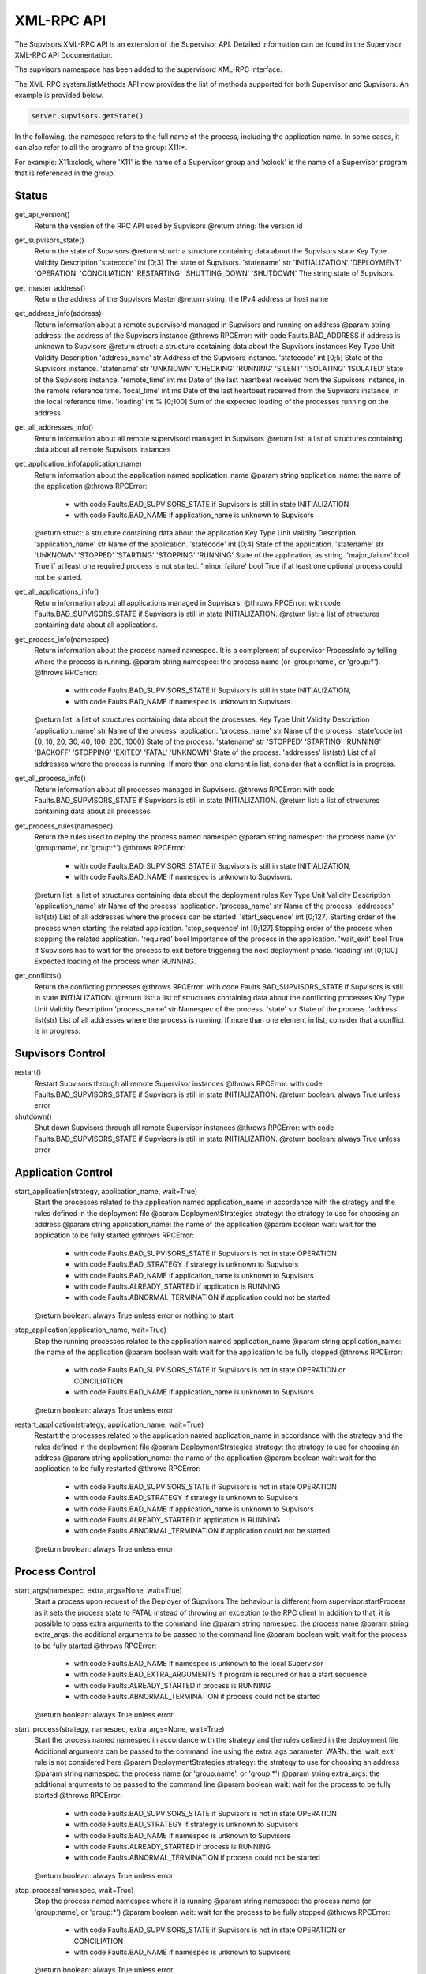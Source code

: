 .. _xml_rpc:

XML-RPC API
===========

The Supvisors XML-RPC API is an extension of the Supervisor API.
Detailed information can be found in the Supervisor XML-RPC API Documentation.

The supvisors namespace has been added to the supervisord XML-RPC interface.

The XML-RPC system.listMethods API now provides the list of methods supported for both Supervisor and Supvisors.
An example is provided below.

.. code-block:: python

    server.supvisors.getState()

In the following, the namespec refers to the full name of the process, including the application name.
In some cases, it can also refer to all the programs of the group: X11:\*.

For example: X11:xclock, where 'X11' is the name of a Supervisor group and 'xclock' is the name of a Supervisor program that is referenced in the group.


.. _xml_rpc_status:

Status
------

get_api_version()
    Return the version of the RPC API used by Supvisors
    @return string: the version id

get_supvisors_state()
    Return the state of Supvisors
    @return struct: a structure containing data about the Supvisors state
    Key	Type	Validity	Description
    'statecode'	int	[0;3]	The state of Supvisors.
    'statename'	str	'INITIALIZATION'
    'DEPLOYMENT'
    'OPERATION'
    'CONCILIATION'
    'RESTARTING'
    'SHUTTING_DOWN'
    'SHUTDOWN'	The string state of Supvisors.

get_master_address()
    Return the address of the Supvisors Master
    @return string: the IPv4 address or host name

get_address_info(address)
    Return information about a remote supervisord managed in Supvisors and running on address
    @param string address: the address of the Supvisors instance
    @throws RPCError: with code Faults.BAD_ADDRESS if address is unknown to Supvisors 
    @return struct: a structure containing data about the Supvisors instances
    Key	Type	Unit	Validity	Description
    'address_name'	str			Address of the Supvisors instance.
    'statecode'	int		[0;5]	State of the Supvisors instance.
    'statename'	str		'UNKNOWN'
    'CHECKING'
    'RUNNING'
    'SILENT'
    'ISOLATING'
    'ISOLATED'	State of the Supvisors instance.
    'remote_time'	int	ms		Date of the last heartbeat received from the Supvisors instance, in the remote reference time.
    'local_time'	int	ms		Date of the last heartbeat received from the Supvisors instance, in the local reference time.
    'loading'	int	%	[0;100]	Sum of the expected loading of the processes running on the address.

get_all_addresses_info()
    Return information about all remote supervisord managed in Supvisors
    @return list: a list of structures containing data about all remote Supvisors instances

get_application_info(application_name)
    Return information about the application named application_name
    @param string application_name: the name of the application
    @throws RPCError:

        * with code Faults.BAD_SUPVISORS_STATE if Supvisors is still in state INITIALIZATION
        * with code Faults.BAD_NAME if application_name is unknown to Supvisors

    @return struct: a structure containing data about the application
    Key	Type	Unit	Validity	Description
    'application_name'	str			Name of the application.
    'statecode'	int		[0;4]	State of the application.
    'statename'	str		'UNKNOWN'
    'STOPPED'
    'STARTING'
    'STOPPING'
    'RUNNING'	State of the application, as string.
    'major_failure'	bool			True if at least one required process is not started.
    'minor_failure'	bool			True if at least one optional process could not be started.

get_all_applications_info()
    Return information about all applications managed in Supvisors.
    @throws RPCError: with code Faults.BAD_SUPVISORS_STATE if Supvisors is still in state INITIALIZATION.
    @return list: a list of structures containing data about all applications.

get_process_info(namespec)
    Return information about the process named namespec.
    It is a complement of supervisor ProcessInfo by telling where the process is running.
    @param string namespec: the process name (or 'group:name', or 'group:\*').
    @throws RPCError:

        * with code Faults.BAD_SUPVISORS_STATE if Supvisors is still in state INITIALIZATION,
        * with code Faults.BAD_NAME if namespec is unknown to Supvisors.

    @return list: a list of structures containing data about the processes.
    Key	Type	Unit	Validity	Description
    'application_name'	str			Name of the process' application.
    'process_name'	str			Name of the process.
    'state'code	int		{0, 10, 20,
    30, 40, 100,
    200, 1000}	State of the process.
    'statename'	str		'STOPPED'
    'STARTING'
    'RUNNING'
    'BACKOFF'
    'STOPPING'
    'EXITED'
    'FATAL'
    'UNKNOWN'	State of the process.
    'addresses'	list(str)			List of all addresses where the process is running.
    If more than one element in list, consider that a conflict is in progress.

get_all_process_info()
    Return information about all processes managed in Supvisors.
    @throws RPCError: with code Faults.BAD_SUPVISORS_STATE if Supvisors is still in state INITIALIZATION.
    @return list: a list of structures containing data about all processes.

get_process_rules(namespec)
    Return the rules used to deploy the process named namespec
    @param string namespec: the process name (or 'group:name', or 'group:\*')
    @throws RPCError:

        * with code Faults.BAD_SUPVISORS_STATE if Supvisors is still in state INITIALIZATION,
        * with code Faults.BAD_NAME if namespec is unknown to Supvisors.

    @return list: a list of structures containing data about the deployment rules
    Key	Type	Unit	Validity	Description
    'application_name'	str			Name of the process' application.
    'process_name'	str			Name of the process.
    'addresses'	list(str)			List of all addresses where the process can be started.
    'start_sequence'	int		[0;127]	Starting order of the process when starting the related application.
    'stop_sequence'	int		[0;127]	Stopping order of the process when stopping the related application.
    'required'	bool			Importance of the process in the application.
    'wait_exit'	bool			True if Supvisors has to wait for the process to exit before triggering the next deployment phase.
    'loading'	int		[0;100]	Expected loading of the process when RUNNING.

get_conflicts()
    Return the conflicting processes
    @throws RPCError: with code Faults.BAD_SUPVISORS_STATE if Supvisors is still in state INITIALIZATION.
    @return list: a list of structures containing data about the conflicting processes
    Key	Type	Unit	Validity	Description
    'process_name'	str	Namespec of the process.
    'state'	str	State of the process.
    'address'	list(str)	List of all addresses where the process is running.
    If more than one element in list, consider that a conflict is in progress.


.. _xml_rpc_supvisors:

**Supvisors** Control
---------------------

restart()
    Restart Supvisors through all remote Supervisor instances
    @throws RPCError: with code Faults.BAD_SUPVISORS_STATE if Supvisors is still in state INITIALIZATION.
    @return boolean: always True unless error

shutdown()
    Shut down Supvisors through all remote Supervisor instances
    @throws RPCError: with code Faults.BAD_SUPVISORS_STATE if Supvisors is still in state INITIALIZATION.
    @return boolean: always True unless error


.. _xml_rpc_application:

Application Control
-------------------

start_application(strategy, application_name, wait=True)
    Start the processes related to the application named application_name in accordance with the strategy and the rules defined in the deployment file
    @param DeploymentStrategies strategy: the strategy to use for choosing an address
    @param string application_name: the name of the application
    @param boolean wait: wait for the application to be fully started
    @throws RPCError:

        * with code Faults.BAD_SUPVISORS_STATE if Supvisors is not in state OPERATION
        * with code Faults.BAD_STRATEGY if strategy is unknown to Supvisors
        * with code Faults.BAD_NAME if application_name is unknown to Supvisors
        * with code Faults.ALREADY_STARTED if application is RUNNING
        * with code Faults.ABNORMAL_TERMINATION if application could not be started

    @return boolean: always True unless error or nothing to start

stop_application(application_name, wait=True)
    Stop the running processes related to the application named application_name
    @param string application_name: the name of the application
    @param boolean wait: wait for the application to be fully stopped
    @throws RPCError:

        * with code Faults.BAD_SUPVISORS_STATE if Supvisors is not in state OPERATION or CONCILIATION
        * with code Faults.BAD_NAME if application_name is unknown to Supvisors

    @return boolean: always True unless error

restart_application(strategy, application_name, wait=True)
    Restart the processes related to the application named application_name in accordance with the strategy and the rules defined in the deployment file
    @param DeploymentStrategies strategy: the strategy to use for choosing an address
    @param string application_name: the name of the application
    @param boolean wait: wait for the application to be fully restarted
    @throws RPCError:

        * with code Faults.BAD_SUPVISORS_STATE if Supvisors is not in state OPERATION
        * with code Faults.BAD_STRATEGY if strategy is unknown to Supvisors
        * with code Faults.BAD_NAME if application_name is unknown to Supvisors
        * with code Faults.ALREADY_STARTED if application is RUNNING
        * with code Faults.ABNORMAL_TERMINATION if application could not be started

    @return boolean: always True unless error


.. _xml_rpc_process:

Process Control
---------------

start_args(namespec, extra_args=None, wait=True)
    Start a process upon request of the Deployer of Supvisors
    The behaviour is different from supervisor.startProcess as it sets the process state to FATAL instead of throwing an exception to the RPC client
    In addition to that, it is possible to pass extra arguments to the command line
    @param string namespec: the process name
    @param string extra_args: the additional arguments to be passed to the command line
    @param boolean wait: wait for the process to be fully started
    @throws RPCError:

        * with code Faults.BAD_NAME if namespec is unknown to the local Supervisor
        * with code Faults.BAD_EXTRA_ARGUMENTS if program is required or has a start sequence
        * with code Faults.ALREADY_STARTED if process is RUNNING
        * with code Faults.ABNORMAL_TERMINATION if process could not be started

    @return boolean: always True unless error

start_process(strategy, namespec, extra_args=None, wait=True)
    Start the process named namespec in accordance with the strategy and the rules defined in the deployment file
    Additional arguments can be passed to the command line using the extra_ags parameter.
    WARN: the 'wait_exit' rule is not considered here
    @param DeploymentStrategies strategy: the strategy to use for choosing an address
    @param string namespec: the process name (or 'group:name', or 'group:\*')
    @param string extra_args: the additional arguments to be passed to the command line
    @param boolean wait: wait for the process to be fully started
    @throws RPCError:

        * with code Faults.BAD_SUPVISORS_STATE if Supvisors is not in state OPERATION
        * with code Faults.BAD_STRATEGY if strategy is unknown to Supvisors
        * with code Faults.BAD_NAME if namespec is unknown to Supvisors
        * with code Faults.ALREADY_STARTED if process is RUNNING
        * with code Faults.ABNORMAL_TERMINATION if process could not be started

    @return boolean: always True unless error

stop_process(namespec, wait=True)
    Stop the process named namespec where it is running
    @param string namespec: the process name (or 'group:name', or 'group:\*')
    @param boolean wait: wait for the process to be fully stopped
    @throws RPCError:

        * with code Faults.BAD_SUPVISORS_STATE if Supvisors is not in state OPERATION or CONCILIATION
        * with code Faults.BAD_NAME if namespec is unknown to Supvisors

    @return boolean: always True unless error

restart_process(strategy, namespec, wait=True)
    Stop the process named namespec where it is running and restart it in accordance with the strategy and the rules defined in the deployment file
    WARN: the 'wait_exit' rule is not considered here
    @param DeploymentStrategies strategy: the strategy to use for choosing an address
    @param string namespec: the process name (or 'group:name', or 'group:\*')
    @param boolean wait: wait for the process to be fully restarted
    @throws RPCError:

        * with code Faults.BAD_SUPVISORS_STATE if Supvisors is not in state OPERATION
        * with code Faults.BAD_STRATEGY if strategy is unknown to Supvisors
        * with code Faults.BAD_NAME if namespec is unknown to Supvisors
        * with code Faults.ALREADY_STARTED if process is RUNNING
        * with code Faults.ABNORMAL_TERMINATION if process could not be started

    @return boolean: always True unless error


XML-RPC Clients
---------------

This section explains how to use the XML-RPC API from a Python, JAVA or C++ client.

Python Client
~~~~~~~~~~~~~

There are two possibilities to perform an XML-RPC from a python client.
For both methods, it is assumed that the env parameter contains the relevant HTTP configuration, as it would be set for a process spawed by Supervisor.
Both methods don't require any additional third party.

The first is to use the getRPCInterface of the supervisor.childutils module.
This is available in Supervisor but it works only for the local address.

.. code-block:: python

    import os
    from supervisor.childutils import getRPCInterface

    proxy = getRPCInterface(os.environ)
    proxy.supervisor.getState()
    proxy.supvisors.get_supvisors_state()

The second possibility is to use the getRPCInterface of the supvisors.rpcrequests module.
This is available in Supvisors and works for all addresses with a Supervisor daemon running with the same HTTP configuration as the local one.

.. code-block:: python

    import os
    from supvisors.rpcrequests import getRPCInterface

    proxy = getRPCInterface(address, os.environ)
    proxy.supervisor.getState()
    proxy.supvisors.get_supvisors_state()

JAVA Client
~~~~~~~~~~~

There is JAVA client supervisord4j referenced in the Supervisor documentation.
However, it comes with the following drawbacks, taken from the README.md of supervisord4j:

    * of course, it doesn't include the Supvisors XML-RPC API,
    * some XML-RPC are not implemented,
    * some implemented XML-RPC are not tested.

Supvisors provides a JAVA client in the client/java directory of the Supvisors installation directory.
This classes of the org.supvisors.rpc package implement all XML-RPC of all interfaces (system, supervisor and supvisors).
It requires the following additional dependency: Apache XML-RPC.
The binary JAR of Apache XML-RPC 3.1.3 is available in the MAVEN repository.

.. code-block:: java

    import org.supvisors.rpc.*;

    // create proxy
    SupervisorXmlRpcClient client = new SupervisorXmlRpcClient("10.0.0.1", 60000, "toto", "p@$$w0rd");

    // Supervisor XML-RPC
    SupervisorXmlRpc supervisor = new SupervisorXmlRpc(client);
    System.out.println(supervisor.getState());

    // Supvisors XML-RPC
    SupvisorsXmlRpc supvisors = new SupervisorXmlRpc(client);
    System.out.println(supvisors.getSupvisorsState());

C++ Client
~~~~~~~~~~

Not implemented yet

